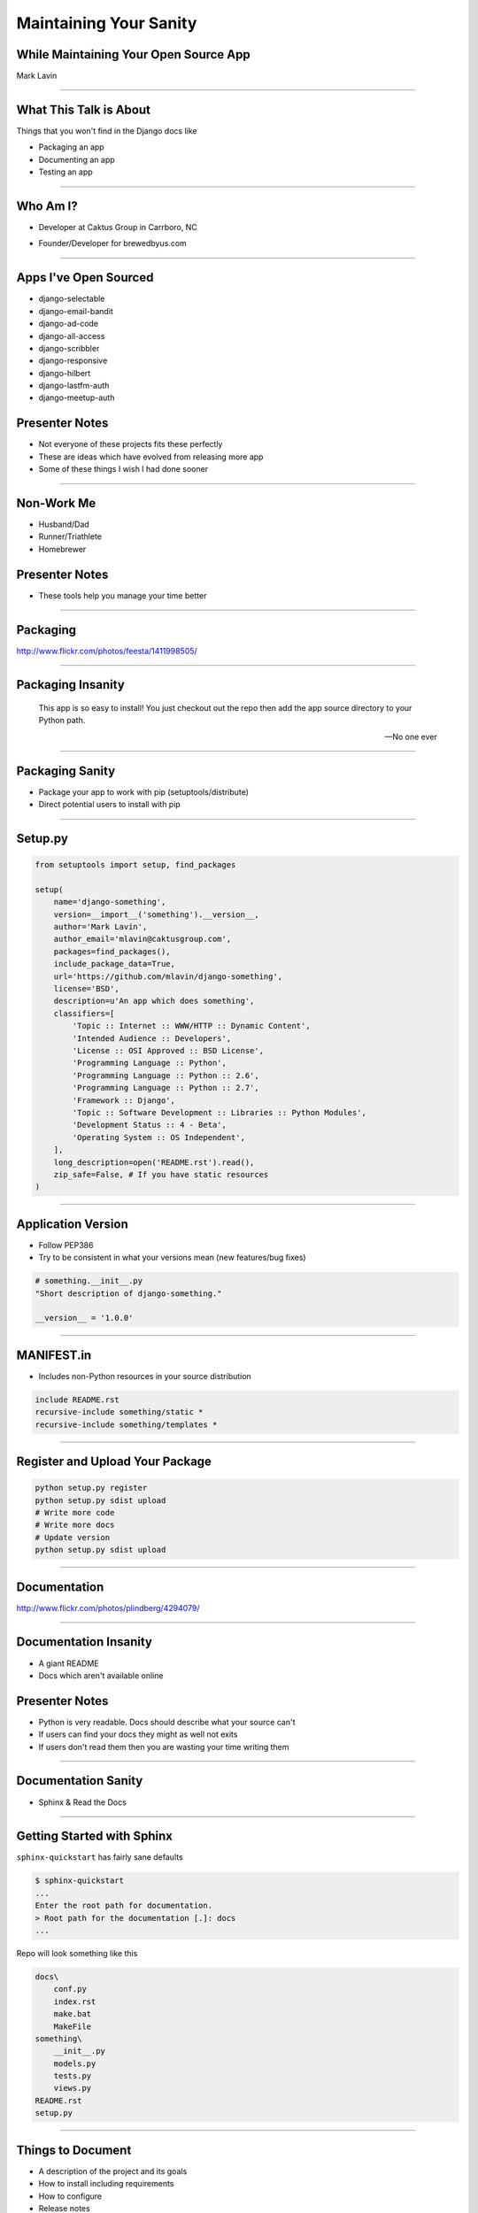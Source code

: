 Maintaining Your Sanity
=================================================

While Maintaining Your Open Source App
-------------------------------------------------

Mark Lavin

----

What This Talk is About
-------------------------------------------------

Things that you won't find in the Django docs like

- Packaging an app
- Documenting an app
- Testing an app

----

Who Am I?
-------------------------------------------------

- Developer at Caktus Group in Carrboro, NC

.. image:: ./images/caktus-logo.png
    :align: center
    :height: 200px 

- Founder/Developer for brewedbyus.com

.. image:: ./images/bbus-logo.png
    :align: center

----

Apps I've Open Sourced
-------------------------------------------------

- django-selectable
- django-email-bandit
- django-ad-code
- django-all-access
- django-scribbler
- django-responsive
- django-hilbert
- django-lastfm-auth
- django-meetup-auth

Presenter Notes
---------------

- Not everyone of these projects fits these perfectly
- These are ideas which have evolved from releasing more app
- Some of these things I wish I had done sooner

----

Non-Work Me
-------------------------------------------------

- Husband/Dad
- Runner/Triathlete
- Homebrewer

.. image:: ./images/20120714-_DSC5334.jpg
    :align: center
    :height: 407px 

Presenter Notes
---------------

- These tools help you manage your time better

----

Packaging
-------------------------------------------------

.. image:: ./images/1411998505_20c38def70_z.jpg
    :align: center

http://www.flickr.com/photos/feesta/1411998505/

----

Packaging Insanity
-------------------------------------------------

    This app is so easy to install! You just checkout out the repo then add the app source directory to your Python path.

    -- No one ever

----

Packaging Sanity
-------------------------------------------------

- Package your app to work with pip (setuptools/distribute)
- Direct potential users to install with pip

----

Setup.py
-------------------------------------------------

.. code-block:: python

    from setuptools import setup, find_packages

    setup(
        name='django-something',
        version=__import__('something').__version__,
        author='Mark Lavin',
        author_email='mlavin@caktusgroup.com',
        packages=find_packages(),
        include_package_data=True,
        url='https://github.com/mlavin/django-something',
        license='BSD',
        description=u'An app which does something',
        classifiers=[
            'Topic :: Internet :: WWW/HTTP :: Dynamic Content',
            'Intended Audience :: Developers',
            'License :: OSI Approved :: BSD License',
            'Programming Language :: Python',
            'Programming Language :: Python :: 2.6',
            'Programming Language :: Python :: 2.7',
            'Framework :: Django',
            'Topic :: Software Development :: Libraries :: Python Modules',
            'Development Status :: 4 - Beta',
            'Operating System :: OS Independent',
        ],
        long_description=open('README.rst').read(),
        zip_safe=False, # If you have static resources
    )

----

Application Version
-------------------------------------------------

- Follow PEP386
- Try to be consistent in what your versions mean (new features/bug fixes)

.. code-block:: python

    # something.__init__.py
    "Short description of django-something."

    __version__ = '1.0.0'

----

MANIFEST.in
-------------------------------------------------

- Includes non-Python resources in your source distribution

.. code-block:: python

    include README.rst
    recursive-include something/static *
    recursive-include something/templates *

----

Register and Upload Your Package
-------------------------------------------------

.. code-block:: bash

    python setup.py register
    python setup.py sdist upload
    # Write more code
    # Write more docs
    # Update version
    python setup.py sdist upload

----

Documentation
-------------------------------------------------

.. image:: ./images/4294079_e959b6104d.jpg
    :align: center

http://www.flickr.com/photos/plindberg/4294079/

----

Documentation Insanity
-------------------------------------------------

- A giant README
- Docs which aren't available online

Presenter Notes
---------------

- Python is very readable. Docs should describe what your source can't
- If users can find your docs they might as well not exits
- If users don't read them then you are wasting your time writing them

----

Documentation Sanity
-------------------------------------------------

- Sphinx & Read the Docs

.. image:: ./images/read-the-docs.png
    :align: center

----

Getting Started with Sphinx
-------------------------------------------------

``sphinx-quickstart`` has fairly sane defaults

.. code-block:: bash

    $ sphinx-quickstart
    ...
    Enter the root path for documentation.
    > Root path for the documentation [.]: docs
    ...

Repo will look something like this

.. code-block:: bash

    docs\
        conf.py
        index.rst
        make.bat
        MakeFile
    something\
        __init__.py
        models.py
        tests.py
        views.py
    README.rst
    setup.py

----

Things to Document
-------------------------------------------------

- A description of the project and its goals
- How to install including requirements
- How to configure
- Release notes

Presenter Notes
---------------

- Writing docs keeps you sane because you get a second pass at thinking about features

----

Hosting Your Docs on Read the Docs
-------------------------------------------------

- Create an account
- Link to your repo
- Setup post-commit hook
- Pulls your tags/branches for different versions

Presenter Notes
---------------

- Django's docs are built here too

----

Testing
-------------------------------------------------

.. image:: ./images/6946913449_e8ac6ff7d7_z.jpg
    :align: center

http://www.flickr.com/photos/snre/6946913449/

----

Testing Insanity
-------------------------------------------------

- Tests which fail without an example project
- Tests which fail when settings change

Presenter Notes
---------------

- Tests should ship with your app
- An example project should not
- Hard to shelter tests (even Django gets this wrong sometimes)

----

Testing Sanity
-------------------------------------------------

- Running tests needs to be easy
- Running tests needs to be fast

Presenter Notes
---------------

- Or else no one (including you) will run them

----

Test Only Models
-------------------------------------------------

`Ticket #7835 <https://code.djangoproject.com/ticket/7835>`_

    ...it appears to me that we already have a pretty good working solution for test-only models in trunk (and I'm wondering why I never thought of it). Apparently you can simply define models directly in your tests.py. Syncdb never imports tests.py, so those models won't get synced to the normal db, but they will get synced to the test database, and can be used in tests.

    -- Carl Meyer (Comment #24)

This approach is already used for Django's own test suite in ``contrib.contenttypes``

Presenter Notes
---------------

- This is used by django-selectable
- If this changes you'll know because you're going to have a test suite

----

Running App Tests (runtests.py)
-------------------------------------------------

.. code-block:: python

    #!/usr/bin/env python
    import sys
    from django.conf import settings

    if not settings.configured:
        settings.configure(
            DATABASES={
                'default': {
                    'ENGINE': 'django.db.backends.sqlite3',
                    'NAME': ':memory:',
                }
            },
            INSTALLED_APPS=(
                'something', # Don't forget dependencies
            ),
            SECRET_KEY='something-secret',
            SITE_ID=1,
            ROOT_URLCONF='something.tests.urls', # If needed
        )

    from django.test.utils import get_runner

    def runtests():
        TestRunner = get_runner(settings)
        test_runner = TestRunner(verbosity=1, interactive=True, failfast=False)
        sys.exit(test_runner.run_tests(['something', ]))

    if __name__ == '__main__':
        runtests()

----

Supercharge Your Tests with Tox
-------------------------------------------------

Install tox

.. code-block:: bash

    pip install tox

Tox uses virtualenv to run a test matrix

- Test different Python versions
- Test different Django versions
- Test different DB backends

----

Basic Tox Configuration
-------------------------------------------------

Configure tox.ini

.. code-block:: guess

    [tox]
    downloadcache = {toxworkdir}/_download/
    envlist = py26-1.4.X,py26-1.3.X

    [testenv]
    commands = {envpython} runtests.py

    [testenv:py26-1.4.X]
    basepython = python2.6
    deps = django>=1.4,<1.5

    [testenv:py26-1.3.X]
    basepython = python2.6
    deps = django>=1.3,<1.4

----

Running Tox
-------------------------------------------------

.. code-block:: bash

    # All environments
    $ tox
    ...
    [TOX] py26-1.4.X: commands succeeded
    [TOX] py26-1.3.X: commands succeeded
    # Only 1.4 on Python 2.6
    $ tox -e py26-1.4.X


Presenter Notes
---------------

- You can also use tox to build your documentation
- That way you'll know if they are broken prior to the Read the Docs build

----

Why Bother?
-------------------------------------------------

- These tools make it easy on you to write better code and docs
- And make it easier for others to help you
- Give contributors a starting point for more docs and tests

----

Non-Code This To Do
-------------------------------------------------

.. image:: ./images/3944131005_d0563d76ac.jpg
    :align: center

http://www.flickr.com/photos/booleansplit/3944131005/

----

State Your Goals
-------------------------------------------------

- Let people know the problem you were trying to solve
- Let people know the problems you aren't interested in solving

----

Include a License
-------------------------------------------------

- There are plenty of good ones
- See OSI list if you aren't sure which to use http://opensource.org/licenses/index.html
- Let people know what they can (and can't) do with the code

----

Prepare for The Future
-------------------------------------------------

- Be ready for new Django releases
- Be ready for Python 3
- Be ready to be replaced (yourself or your code)

Presenter Notes
---------------

- Tox helps with the first two
- Who could take over this app if you stopped
- If you deleted this app which comparable one would you use

----

Non-Code This To Avoid
-------------------------------------------------

.. image:: ./images/3415590901_b3fb25fcca.jpg
    :align: center

http://www.flickr.com/photos/jmarty/3415590901/

----

Rejecting Every Contribution
-------------------------------------------------

- Don't make it impossible for people to help you
- If you have to reject a request be nice

----

"This needs tests and docs"
-------------------------------------------------

.. image:: ./images/3qkg59.jpg
    :align: center

Presenter Notes
---------------

- Not everyone is good a writing tests or docs
- Might need help or direction not heckling

----

Accepting Every Contribution
-------------------------------------------------

- Adding features is easy but taking them away is hard
- If you accept it you should be prepared to maintain it

----

Developer Burnout
-------------------------------------------------

- It's ok to step away for awhile
- If you have these tools in place others can pick up in your place

Presenter Notes
---------------

- These things should make it easier
- Don't let open source feel like a burden

----

App Template
-------------------------------------------------

- Django 1.4 added app templates for ``startapp``
- I've created one using these ideas
- Use it/fork it for your next app
- https://github.com/mlavin/django-app-template

Presenter Notes
---------------

- I've made it easy for you so you have no excuse

----

Resources
-------------------------------------------------

- Packaging Guide: http://guide.python-distribute.org/
- PyPi Signup: http://pypi.python.org/pypi?%3Aaction=register_form
- PyPi Classifiers: http://pypi.python.org/pypi?%3Aaction=list_classifiers
- Sphinx: http://sphinx.pocoo.org/
- Read the Docs: http://readthedocs.org/
- Tox: http://tox.readthedocs.org/
- OSI License Info: http://opensource.org/licenses/index.html

----

Info
-------------------------------------------------

Slides

- HTML: http://mlavin.github.com/sanity-talk/
- Source: https://github.com/mlavin/sanity-talk

Me

- Github: https://github.com/mlavin/
- Bitbucket: https://bitbucket.com/mlavin/

